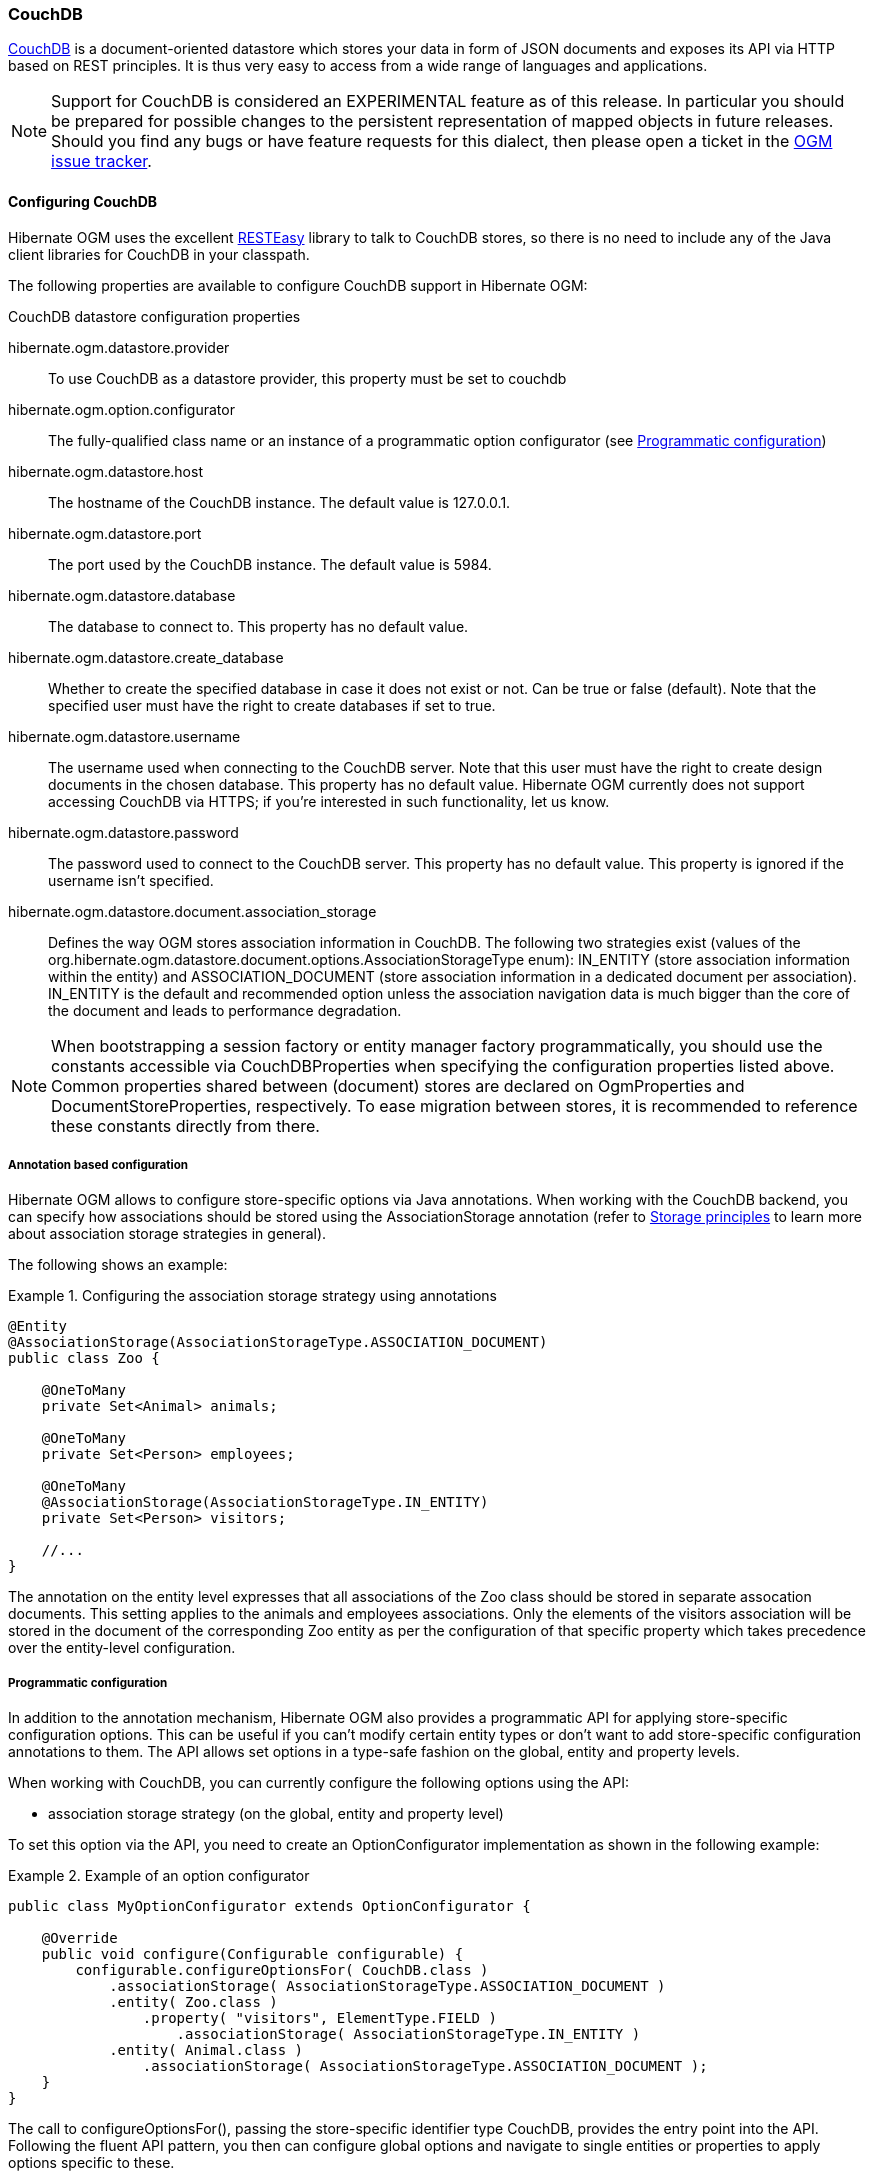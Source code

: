 [[ogm-couchdb]]

=== CouchDB

https://couchdb.apache.org/[CouchDB] is a document-oriented datastore
which stores your data in form of JSON documents and exposes its API via HTTP based on REST principles.
It is thus very easy to access from a wide range of languages and applications.

[NOTE]
====
Support for CouchDB is considered an EXPERIMENTAL feature as of this release.
In particular you should be prepared for possible changes to the persistent representation of mapped objects in future releases.
Should you find any bugs or have feature requests for this dialect,
then please open a ticket in the https://hibernate.atlassian.net/browse/OGM[OGM issue tracker].
====

==== Configuring CouchDB

Hibernate OGM uses the excellent https://www.jboss.org/resteasy[RESTEasy] library to talk to CouchDB stores,
so there is no need to include any of the Java client libraries for CouchDB in your classpath.

The following properties are available to configure CouchDB support in Hibernate OGM:

.CouchDB datastore configuration properties
hibernate.ogm.datastore.provider::
To use CouchDB as a datastore provider, this property must be set to +couchdb+
hibernate.ogm.option.configurator::
The fully-qualified class name or an instance of a programmatic option configurator (see <<ogm-couchdb-programmatic-configuration>>)
hibernate.ogm.datastore.host::
The hostname of the CouchDB instance. The default value is +127.0.0.1+.
hibernate.ogm.datastore.port::
The port used by the CouchDB instance. The default value is +5984+.
hibernate.ogm.datastore.database::
The database to connect to. This property has no default value.
hibernate.ogm.datastore.create_database::
Whether to create the specified database in case it does not exist or not.
Can be +true+ or +false+ (default). Note that the specified user must have the right to
create databases if set to +true+.
hibernate.ogm.datastore.username::
The username used when connecting to the CouchDB server.
Note that this user must have the right to create design documents in the chosen database.
This property has no default value.
Hibernate OGM currently does not support accessing CouchDB via HTTPS;
if you're interested in such functionality, let us know.
hibernate.ogm.datastore.password::
The password used to connect to the CouchDB server.
This property has no default value.
This property is ignored if the username isn't specified.
hibernate.ogm.datastore.document.association_storage::
Defines the way OGM stores association information in CouchDB.
The following two strategies exist (values of the +org.hibernate.ogm.datastore.document.options.AssociationStorageType+ enum):
+IN_ENTITY+ (store association information within the entity) and
+ASSOCIATION_DOCUMENT+ (store association information in a dedicated document per association).
+IN_ENTITY+ is the default and recommended option
unless the association navigation data is much bigger than the core of the document and leads to performance degradation.

[NOTE]
====
When bootstrapping a session factory or entity manager factory programmatically,
you should use the constants accessible via +CouchDBProperties+
when specifying the configuration properties listed above.
Common properties shared between (document) stores are declared on +OgmProperties+ and +DocumentStoreProperties+, respectively.
To ease migration between stores, it is recommended to reference these constants directly from there.
====

[[ogm-couchdb-annotation-configuration]]
===== Annotation based configuration

Hibernate OGM allows to configure store-specific options via Java annotations.
When working with the CouchDB backend, you can specify how associations should be stored
using the +AssociationStorage+ annotation
(refer to <<ogm-couchdb-storage-prinicples>> to learn more about association storage strategies in general).

The following shows an example:

.Configuring the association storage strategy using annotations
====
[source, JAVA]
----
@Entity
@AssociationStorage(AssociationStorageType.ASSOCIATION_DOCUMENT)
public class Zoo {

    @OneToMany
    private Set<Animal> animals;

    @OneToMany
    private Set<Person> employees;

    @OneToMany
    @AssociationStorage(AssociationStorageType.IN_ENTITY)
    private Set<Person> visitors;

    //...
}
----
====

The annotation on the entity level expresses that all associations of the +Zoo+
class should be stored in separate assocation documents.
This setting applies to the +animals+ and +employees+ associations.
Only the elements of the +visitors+ association will be stored in the document of the corresponding +Zoo+ entity
as per the configuration of that specific property which takes precedence over the entity-level configuration.

[[ogm-couchdb-programmatic-configuration]]
===== Programmatic configuration

In addition to the annotation mechanism,
Hibernate OGM also provides a programmatic API for applying store-specific configuration options.
This can be useful if you can't modify certain entity types or
don't want to add store-specific configuration annotations to them.
The API allows set options in a type-safe fashion on the global, entity and property levels.

When working with CouchDB, you can currently configure the following options using the API:

* association storage strategy (on the global, entity and property level)

To set this option via the API, you need to create an +OptionConfigurator+ implementation
as shown in the following example:

.Example of an option configurator
====
[source, JAVA]
----
public class MyOptionConfigurator extends OptionConfigurator {

    @Override
    public void configure(Configurable configurable) {
        configurable.configureOptionsFor( CouchDB.class )
            .associationStorage( AssociationStorageType.ASSOCIATION_DOCUMENT )
            .entity( Zoo.class )
                .property( "visitors", ElementType.FIELD )
                    .associationStorage( AssociationStorageType.IN_ENTITY )
            .entity( Animal.class )
                .associationStorage( AssociationStorageType.ASSOCIATION_DOCUMENT );
    }
}
----
====

The call to +configureOptionsFor()+, passing the store-specific identifier type +CouchDB+,
provides the entry point into the API. Following the fluent API pattern, you then can configure
global options and navigate to single entities or properties to apply options specific to these.

Options given on the property level precede entity-level options. So e.g. the +visitors+ association of the +Zoo+
class would be stored using the in-entity strategy, while all other associations of the +Zoo+ entity would
be stored using separate association documents.

Similarly, entity-level options take precedence over options given on the global level.
Global-level options specified via the API complement the settings given via configuration properties.
In case a setting is given via a configuration property and the API at the same time,
the latter takes precedence.

Note that for a given level (property, entity, global),
an option set via annotations is overridden by the same option set programmatically.
This allows you to change settings in a more flexible way if required.

To register an option configurator, specify its class name using the +hibernate.ogm.option.configurator+ property.
When bootstrapping a session factory or entity manager factory programmatically,
you also can pass in an +OptionConfigurator+ instance or the class object representing the configurator type.

[[ogm-couchdb-storage-prinicples]]
==== Storage principles

Hibernate OGM tries to make the mapping to the underlying datastore as natural as possible
so that third party applications not using Hibernate OGM can still read
and update the same datastore.
The following describe how entities and associations are mapped to CouchDB documents by Hibernate OGM.

===== Entities

Entities are stored as CouchDB documents and not as BLOBs
which means each entity property will be translated into a document field.
You can use the name property of the [classname]+@Table+ and [classname]+@Column+ annotations
to rename the collections and the document's fields if you need to.

CouchDB provides a built-in mechanism for detecting concurrent updates to one and the same document.
For that purpose each document has an attribute named +_rev+ (for "revision")
which is to be passed back to the store when doing an update.
So when writing back a document and the document's revision has been altered by another writer in parallel,
CouchDB will raise an optimistic locking error
(you could then e.g. re-read the current document version and try another update).

For this mechanism to work, you need to declare a property for the +_rev+ attribute in all your entity types
and mark it with the +@Version+ and +@Generated+ annotations.
The first marks it as a property used for optimistic locking, while the latter advices Hibernate OGM
to refresh that property after writes since its value is managed by the datastore.

[NOTE]
====
Not mapping the +_rev+ attribute may cause lost updates,
as Hibernate OGM needs to re-read the current revision before doing an update in this case.
Thus a warning will be issued during initialization for each entity type which fails to map that property.
====

The following shows an example of an entity and its persistent representation in CouchDB.

.Example of an entity and its representation in CouchDB
====
[source, JAVA]
----
@Entity
public class News {

    @Id
    private String id;

    @Version
    @Generated
    @Column(name="_rev")
    private String revision;

    private String title;

    @Column(name="desc")
    private String description;

    //getters, setters ...
}
----

[source, JSON]
----
{
    "_id": "News:id_:news-1_",
    "_rev": "1-d1cd3b00a677a2e31cd0480a796e8480",
    "$type": "entity",
    "$table": "News",
    "title": "On the merits of NoSQL",
    "desc": "This paper discuss why NoSQL will save the world for good"
}
----
====

Note that CouchDB doesn't have a concept of "tables" or "collections" as e.g. MongoDB does;
Instead all documents are stored in one large bucket.
Thus Hibernate OGM needs to add two additional attributes:
+$type+ which contains the type of a document (entity vs. association documents)
and +$table+ which specifies the entity name as derived from the type or given via the +@Table+ annotation.

[NOTE]
====
Attributes whose name starts with the "$" character are managed by Hibernate OGM and
thus should not be modified manually.
Also it is not recommended to start the names of your attributes with the "$" character to avoid collisions
with attributes possibly introduced by Hibernate OGM in future releases.
====

Embedded objects are mapped as nested documents.
The following listing shows an example:

.Example of an entity with an embedded object
====
[source, JAVA]
----
@Entity
public class News {

    @Id
    private String id;

    @Version
    @Generated
    @Column(name="_rev")
    private String revision;

    private String title;
    @Column(name="desc")

    private String description;

    @Embedded
    private NewsPaper paper;

    //getters, setters ...
}

@Embeddable
public class NewsPaper {

    private String name;
    private String owner;

    //getters, setters ...
}
----

[source, JSON]
----
{
    "_id": "News:id_:news-1_",
    "_rev": "1-d1cd3b00a677a2e31cd0480a796e8480",
    "$type": "entity",
    "$table": "News",
    "title": "On the merits of NoSQL",
    "desc": "This paper discuss why NoSQL will save the world for good",
    "paper": {
        "name": "NoSQL journal of prophecies",
        "owner": "Delphy"
    }
}
----
====

====== Identifiers

The +_id+ field of a CouchDB document is directly used
to store the identifier columns mapped in the entities.
You can use any persistable Java type as identifier type, e.g. +String+ or +long+.

Hibernate OGM will convert the +@Id+ property into a +_id+ document field
so you can name the entity id like you want, it will always be stored into +_id+.

Note that you also can work with embedded ids (via +@EmbeddedId+),
but be aware of the fact that CouchDB doesn't support storing embedded structures in the +_id+ attribute.
Hibernate OGM thus will create a concatenated representation of the embedded id's properties in this case.

===== Associations

Hibernate OGM CouchDB provides two strategies to store navigation information for associations.
To switch between these strategies,
either use the +@AssocationStorage+ annotation (see <<ogm-couchdb-annotation-configuration>>),
the API for programmatic configuration (see <<ogm-couchdb-programmatic-configuration>>) or
specify a global default strategy via the +hibernate.ogm.datastore.document.association_storage+ configuration property.

The possible strategies are +IN_ENTITY+ (default) and +ASSOCIATION_DOCUMENT+.

====== In Entity strategy

With this strategy, Hibernate OGM directly stores the id(s)
of the other side of the association
into a field or an embedded document
depending if the mapping concerns a single object or a collection.
The field that stores the relationship information is named like the entity property.

.Java entity
====
[source, JAVA]
----
@Entity
public class AccountOwner {

    @Id
    private String id;

    @ManyToMany
    public Set<BankAccount> bankAccounts;

    //getters, setters, ...
----
====

.JSON representation
====
[source, JSON]
----
{
    "_id": "AccountOwner:id_:owner0001_",
    "_rev": "1-d1cd3b00a677a2e31cd0480a796e8480",
    "$type": "entity",
    "$table": "AccountOwner",
    "bankAccounts" : [
        "accountABC",
        "accountXYZ"
    ]
}
----
====

====== Association document strategy

With this strategy, Hibernate OGM uses separate association documents
(with +$type+ set to "association") to store all navigation information.
Each assocation document is structured in 2 parts.
The first is the +_id+ field which contains the identifier information
of the association owner and the name of the association table.
The second part is the +rows+ field which stores (into an embedded collection) all ids
that the current instance is related to.

.Unidirectional relationship
====
[source, JSON]
----
{
   "_id": "AccountOwner_BankAccount:owners/_id_:4f5b48ad-f074-4a64-8cf4-1f9c54a33f76_",
   "_rev": "1-18ef25ec73c1942c45c868aa92f24f2c",
   "$type": "association",
   "rows": [
        7873a2a7-c77c-447c-b000-890f0a4dfa9a
   ]
}
----
====

For a bidirectional relationship, another document is created where ids are reversed.
Don't worry, Hibernate OGM takes care of keeping them in sync:

.Bidirectional relationship
====
[source, JSON]
----
{
   "_id": "AccountOwner_BankAccount:owners/_id_:4f5b48ad-f074-4a64-8cf4-1f9c54a33f76_",
   "_rev": "1-18ef25ec73c1942c45c868aa92f24f2c",
   "$type": "association",
   "rows": [
        "7873a2a7-c77c-447c-b000-890f0a4dfa9a"
   ]
}
{
   "_id": "AccountOwner_BankAccount:bankAccounts/_id_:7873a2a7-c77c-447c-b000-890f0a4dfa9a_",
   "_rev": "1-78e92f980745941a779abb914da65a6c",
   "$type": "association",
   "rows": [
        "4f5b48ad-f074-4a64-8cf4-1f9c54a33f76"
   ]
}
----
====

==== Transactions

CouchDB does not support transactions.
Only changes applied to the same document are done atomically.
A change applied to more than one document will not be applied atomically.
This problem is slightly mitigated by the fact that Hibernate OGM queues all changes
before applying them during flush time.
So the window of time used to write to CouchDB is smaller than what you would have done manually.

We recommend that you still use transaction demarcations with Hibernate OGM
to trigger the flush operation transparently (on commit).
But do not consider rollback as a possibility, this won't work.

==== Queries

Hibernate OGM is a work in progress
and we are actively working on JP-QL query support.

In the mean time, you have two strategies to query entities stored by Hibernate OGM:

* use native CouchDB queries
* use Hibernate Search

Because Hibernate OGM stores data in CouchDB in a natural way,
you can the HTTP client or REST library of your choice and execute queries (using CouchDB views)
on the datastore directly without involving Hibernate OGM.
The benefit of this approach is to use the query capabilities of CouchDB.
The drawback is that raw CouchDB documents will be returned and not managed entities.

The alternative approach is to index your entities with Hibernate Search.
That way, a set of secondary indexes independent of CouchDB is maintained by Hibernate Search
and you can write queries on top of them.
The benefit of this approach is an nice integration at the JPA / Hibernate API level
(managed entities are returned by the queries).
The drawback is that you need to store the Lucene indexes somewhere
(file system, infinispan grid etc).
Have a look at the Infinispan section for more info on how to use Hibernate Search.
